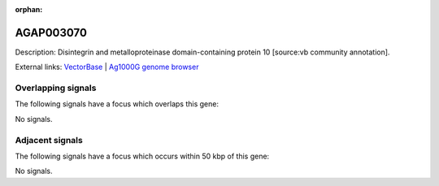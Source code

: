 :orphan:

AGAP003070
=============





Description: Disintegrin and metalloproteinase domain-containing protein 10 [source:vb community annotation].

External links:
`VectorBase <https://www.vectorbase.org/Anopheles_gambiae/Gene/Summary?g=AGAP003070>`_ |
`Ag1000G genome browser <https://www.malariagen.net/apps/ag1000g/phase1-AR3/index.html?genome_region=2R:31966562-32068858#genomebrowser>`_

Overlapping signals
-------------------

The following signals have a focus which overlaps this gene:



No signals.



Adjacent signals
----------------

The following signals have a focus which occurs within 50 kbp of this gene:



No signals.


